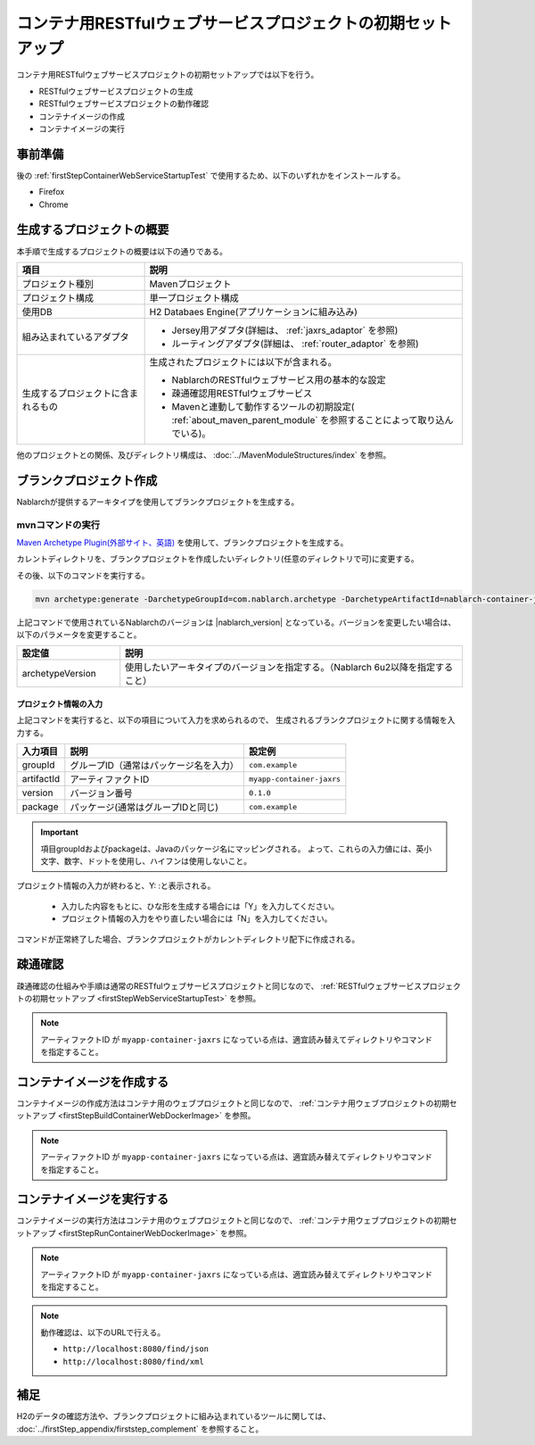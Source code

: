 ---------------------------------------------------------------------------------
コンテナ用RESTfulウェブサービスプロジェクトの初期セットアップ
---------------------------------------------------------------------------------

コンテナ用RESTfulウェブサービスプロジェクトの初期セットアップでは以下を行う。

* RESTfulウェブサービスプロジェクトの生成
* RESTfulウェブサービスプロジェクトの動作確認
* コンテナイメージの作成
* コンテナイメージの実行


事前準備
-------------------------------------------------------------

後の :ref:`firstStepContainerWebServiceStartupTest` で使用するため、以下のいずれかをインストールする。

* Firefox
* Chrome


生成するプロジェクトの概要
----------------------------------------------------------

本手順で生成するプロジェクトの概要は以下の通りである。

.. list-table::
  :header-rows: 1
  :class: white-space-normal
  :widths: 8,20

  * - 項目
    - 説明
  * - プロジェクト種別
    - Mavenプロジェクト
  * - プロジェクト構成
    - 単一プロジェクト構成
  * - 使用DB
    - H2 Databaes Engine(アプリケーションに組み込み)
  * - 組み込まれているアダプタ
    - * Jersey用アダプタ(詳細は、 :ref:`jaxrs_adaptor` を参照)
      * ルーティングアダプタ(詳細は、 :ref:`router_adaptor` を参照)
  * - 生成するプロジェクトに含まれるもの
    - 生成されたプロジェクトには以下が含まれる。
       
      * NablarchのRESTfulウェブサービス用の基本的な設定
      * 疎通確認用RESTfulウェブサービス
      * Mavenと連動して動作するツールの初期設定( :ref:`about_maven_parent_module` を参照することによって取り込んでいる)。


他のプロジェクトとの関係、及びディレクトリ構成は、 :doc:`../MavenModuleStructures/index` を参照。


.. _firstStepGenerateContainerJaxrsBlankProject:

ブランクプロジェクト作成
----------------------------------------------------------

Nablarchが提供するアーキタイプを使用してブランクプロジェクトを生成する。


~~~~~~~~~~~~~~~~~
mvnコマンドの実行
~~~~~~~~~~~~~~~~~

`Maven Archetype Plugin(外部サイト、英語) <https://maven.apache.org/archetype/maven-archetype-plugin/usage.html>`_ を使用して、ブランクプロジェクトを生成する。

カレントディレクトリを、ブランクプロジェクトを作成したいディレクトリ(任意のディレクトリで可)に変更する。

その後、以下のコマンドを実行する。

.. code-block:: bat

  mvn archetype:generate -DarchetypeGroupId=com.nablarch.archetype -DarchetypeArtifactId=nablarch-container-jaxrs-archetype -DarchetypeVersion={nablarch_version}

上記コマンドで使用されているNablarchのバージョンは |nablarch_version| となっている。バージョンを変更したい場合は、以下のパラメータを変更すること。

.. list-table::
  :header-rows: 1
  :class: white-space-normal
  :widths: 6,20

  * - 設定値
    - 説明
  * - archetypeVersion
    - 使用したいアーキタイプのバージョンを指定する。（Nablarch 6u2以降を指定すること）


プロジェクト情報の入力
~~~~~~~~~~~~~~~~~~~~~~~

上記コマンドを実行すると、以下の項目について入力を求められるので、 生成されるブランクプロジェクトに関する情報を入力する。

=========== ========================================= =======================
入力項目    説明                                      設定例
=========== ========================================= =======================
groupId      グループID（通常はパッケージ名を入力）   ``com.example``
artifactId   アーティファクトID                       ``myapp-container-jaxrs``
version      バージョン番号                           ``0.1.0``
package      パッケージ(通常はグループIDと同じ)       ``com.example``
=========== ========================================= =======================

.. important::
   項目groupIdおよびpackageは、Javaのパッケージ名にマッピングされる。
   よって、これらの入力値には、英小文字、数字、ドットを使用し、ハイフンは使用しないこと。

プロジェクト情報の入力が終わると、Y: :と表示される。

 * 入力した内容をもとに、ひな形を生成する場合には「Y」を入力してください。
 * プロジェクト情報の入力をやり直したい場合には「N」を入力してください。

コマンドが正常終了した場合、ブランクプロジェクトがカレントディレクトリ配下に作成される。


.. _firstStepContainerWebServiceStartupTest:

疎通確認
-------------------------------------------

疎通確認の仕組みや手順は通常のRESTfulウェブサービスプロジェクトと同じなので、 :ref:`RESTfulウェブサービスプロジェクトの初期セットアップ <firstStepWebServiceStartupTest>` を参照。

.. note::

  アーティファクトID が ``myapp-container-jaxrs`` になっている点は、適宜読み替えてディレクトリやコマンドを指定すること。


.. _firstStepBuildContainerWebServiceDockerImage:

コンテナイメージを作成する
----------------------------------

コンテナイメージの作成方法はコンテナ用のウェブプロジェクトと同じなので、 :ref:`コンテナ用ウェブプロジェクトの初期セットアップ <firstStepBuildContainerWebDockerImage>` を参照。

.. note::

  アーティファクトID が ``myapp-container-jaxrs`` になっている点は、適宜読み替えてディレクトリやコマンドを指定すること。


.. _firstStepRunContainerWebServiceDockerImage:

コンテナイメージを実行する
----------------------------------

コンテナイメージの実行方法はコンテナ用のウェブプロジェクトと同じなので、 :ref:`コンテナ用ウェブプロジェクトの初期セットアップ <firstStepRunContainerWebDockerImage>` を参照。

.. note::

  アーティファクトID が ``myapp-container-jaxrs`` になっている点は、適宜読み替えてディレクトリやコマンドを指定すること。

.. note::

  動作確認は、以下のURLで行える。

  * ``http://localhost:8080/find/json``
  * ``http://localhost:8080/find/xml``



補足
--------------------

H2のデータの確認方法や、ブランクプロジェクトに組み込まれているツールに関しては、 :doc:`../firstStep_appendix/firststep_complement` を参照すること。
